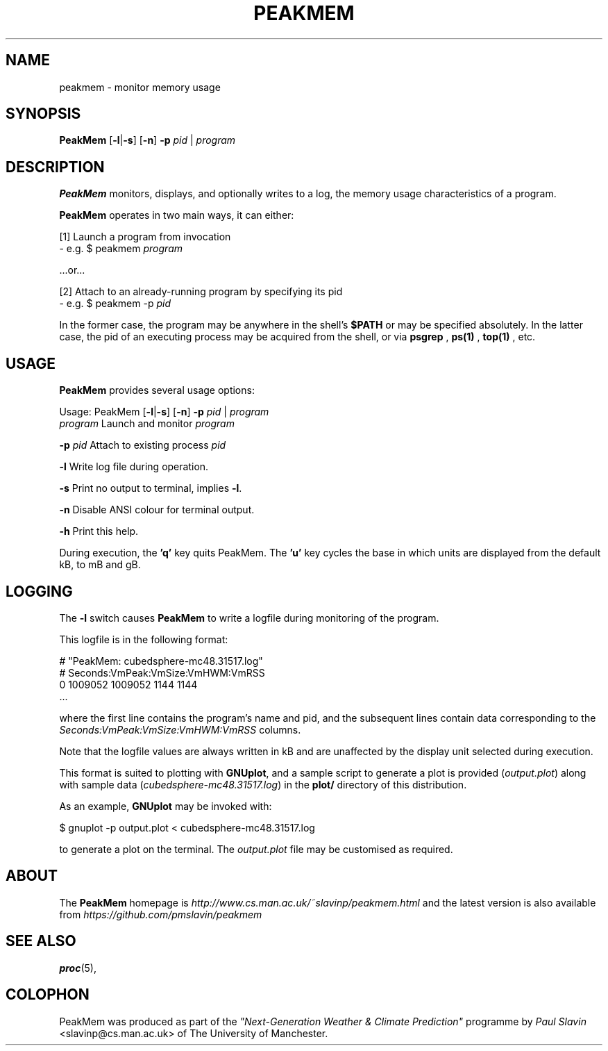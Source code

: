 .\" Copyright (C) 2014 Paul Slavin <slavinp@cs.man.ac.uk>
.\"
.\" Permission is granted to make and distribute verbatim copies of this
.\" manual provided the copyright notice and this permission notice are
.\" preserved on all copies.
.\"
.\" Permission is granted to copy and distribute modified versions of this
.\" manual under the conditions for verbatim copying, provided that the
.\" entire resulting derived work is distributed under the terms of a
.\" permission notice identical to this one.
.\"
.\" Formatted or processed versions of this manual, if unaccompanied by
.\" the source, must acknowledge the copyright and authors of this work.
.\"
.\" 2014-08-07, initial PeakMem man
.\"
.TH PEAKMEM 3 2014-08-17 "PeakMem" "PeakMem Manual"
.SH NAME
peakmem \- monitor memory usage
.SH SYNOPSIS
.nf
\fBPeakMem\fR [\fB-l\fR|\fB-s\fR] [\fB-n\fR] \fB-p\fR \fIpid\fR | \fIprogram\fR
.sp
.fi
.SH DESCRIPTION
.BR PeakMem
monitors, displays, and optionally writes to a log, the memory usage
characteristics of a program.

.BR PeakMem
operates in two main ways, it can either:
.sp
[1]  Launch a program from invocation
        -  e.g. $ peakmem \fIprogram\fR
.sp
   ...or...
.sp
[2]  Attach to an already-running program by specifying its pid
        -  e.g. $ peakmem -p \fIpid\fR


In the former case, the program may be anywhere in the shell's
.BR $PATH
or may be specified absolutely.  In the latter case, the pid
of an executing process may be acquired from the shell, or via
.BR psgrep
,
.BR ps(1)
,
.BR top(1)
, etc.
.SH USAGE
.BR PeakMem
provides several usage options:

Usage: PeakMem  [\fB-l\fR|\fB-s\fR] [\fB-n\fR] \fB-p\fR \fIpid\fR | \fIprogram\fR
    \fIprogram\fR               Launch and monitor \fIprogram\fR

    \fB-p\fR \fIpid\fR                Attach to existing process \fIpid\fR

    \fB-l\fR                    Write log file during operation.

    \fB-s\fR                    Print no output to terminal, implies \fB-l\fR.

    \fB-n\fR                    Disable ANSI colour for terminal output.

    \fB-h\fR                    Print this help.

During execution, the \fB'q'\fR key quits PeakMem. The \fB'u'\fR key cycles
the base in which units are displayed from the default kB, to mB and gB.
.SH LOGGING
The \fB-l\fR switch causes \fBPeakMem\fR to write a logfile during
monitoring of the program.


This logfile is in the following format:

    # "PeakMem: cubedsphere-mc48.31517.log"
    # Seconds:VmPeak:VmSize:VmHWM:VmRSS
          0 1009052 1009052 1144 1144
    ...

where the first line contains the program's name and pid, and
the subsequent lines contain data corresponding to the 
\fISeconds:VmPeak:VmSize:VmHWM:VmRSS\fR columns.

Note that the logfile values are always written in kB and are unaffected by
the display unit selected during execution.

This format is suited to plotting with \fBGNUplot\fR, and a sample script
to generate a plot is provided (\fIoutput.plot\fR) along with sample data
(\fIcubedsphere-mc48.31517.log\fR) in the \fBplot/\fR directory of this
distribution.

As an example, \fBGNUplot\fR may be invoked with:

    $ gnuplot -p output.plot < cubedsphere-mc48.31517.log

to generate a plot on the terminal.  The \fIoutput.plot\fR file may
be customised as required.
.SH ABOUT
The \fBPeakMem\fR homepage is \fIhttp://www.cs.man.ac.uk/~slavinp/peakmem.html\fR
and the latest version is also available from
\fIhttps://github.com/pmslavin/peakmem\fR
.SH "SEE ALSO"
.BR proc (5),
.SH COLOPHON
PeakMem was produced as part of the
\fI"Next-Generation Weather & Climate Prediction"\fR
programme by
\fIPaul\ Slavin\fR <slavinp@cs.man.ac.uk>
of The University of Manchester.
